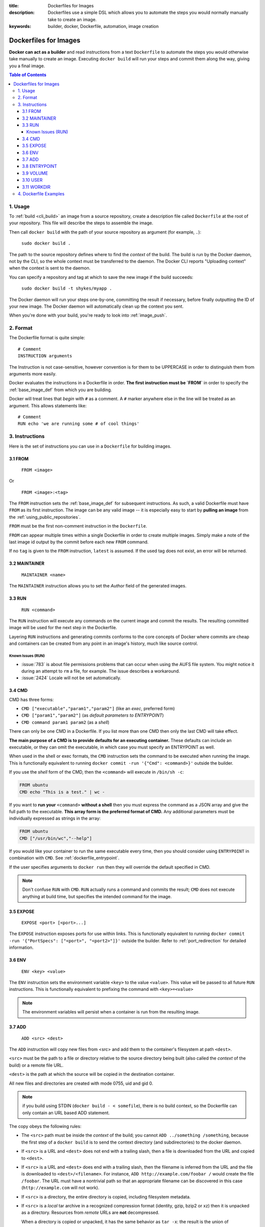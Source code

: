 :title: Dockerfiles for Images
:description: Dockerfiles use a simple DSL which allows you to automate the steps you would normally manually take to create an image.
:keywords: builder, docker, Dockerfile, automation, image creation

.. _dockerbuilder:

======================
Dockerfiles for Images
======================

**Docker can act as a builder** and read instructions from a text
``Dockerfile`` to automate the steps you would otherwise take manually
to create an image. Executing ``docker build`` will run your steps and
commit them along the way, giving you a final image.

.. contents:: Table of Contents

.. _dockerfile_usage:

1. Usage
========

To :ref:`build <cli_build>` an image from a source repository, create
a description file called ``Dockerfile`` at the root of your
repository. This file will describe the steps to assemble the image.

Then call ``docker build`` with the path of your source repository as
argument (for example, ``.``):

    ``sudo docker build .``

The path to the source repository defines where to find the *context*
of the build. The build is run by the Docker daemon, not by the CLI,
so the whole context must be transferred to the daemon. The Docker CLI
reports "Uploading context" when the context is sent to the daemon.

You can specify a repository and tag at which to save the new image if the
build succeeds:

    ``sudo docker build -t shykes/myapp .``

The Docker daemon will run your steps one-by-one, committing the
result if necessary, before finally outputting the ID of your new
image. The Docker daemon will automatically clean up the context you
sent.

When you're done with your build, you're ready to look into
:ref:`image_push`.

.. _dockerfile_format:

2. Format
=========

The Dockerfile format is quite simple:

::

    # Comment
    INSTRUCTION arguments

The Instruction is not case-sensitive, however convention is for them to be
UPPERCASE in order to distinguish them from arguments more easily.

Docker evaluates the instructions in a Dockerfile in order. **The
first instruction must be `FROM`** in order to specify the
:ref:`base_image_def` from which you are building.

Docker will treat lines that *begin* with ``#`` as a comment. A ``#``
marker anywhere else in the line will be treated as an argument. This
allows statements like:

::

    # Comment
    RUN echo 'we are running some # of cool things'

.. _dockerfile_instructions:

3. Instructions
===============

Here is the set of instructions you can use in a ``Dockerfile`` for
building images.

.. _dockerfile_from:

3.1 FROM
--------

    ``FROM <image>``

Or

    ``FROM <image>:<tag>``

The ``FROM`` instruction sets the :ref:`base_image_def` for subsequent
instructions. As such, a valid Dockerfile must have ``FROM`` as its
first instruction. The image can be any valid image -- it is
especially easy to start by **pulling an image** from the
:ref:`using_public_repositories`.

``FROM`` must be the first non-comment instruction in the
``Dockerfile``.

``FROM`` can appear multiple times within a single Dockerfile in order
to create multiple images. Simply make a note of the last image id
output by the commit before each new ``FROM`` command.

If no ``tag`` is given to the ``FROM`` instruction, ``latest`` is
assumed. If the used tag does not exist, an error will be returned.

.. _dockerfile_maintainer:

3.2 MAINTAINER
--------------

    ``MAINTAINER <name>``

The ``MAINTAINER`` instruction allows you to set the *Author* field of
the generated images.

.. _dockerfile_run:

3.3 RUN
-------

    ``RUN <command>``

The ``RUN`` instruction will execute any commands on the current image
and commit the results. The resulting committed image will be used for
the next step in the Dockerfile.

Layering ``RUN`` instructions and generating commits conforms to the
core concepts of Docker where commits are cheap and containers can be
created from any point in an image's history, much like source
control.

Known Issues (RUN)
..................

* :issue:`783` is about file permissions problems that can occur when
  using the AUFS file system. You might notice it during an attempt to
  ``rm`` a file, for example. The issue describes a workaround.
* :issue:`2424` Locale will not be set automatically.

.. _dockerfile_cmd:

3.4 CMD
-------

CMD has three forms:

* ``CMD ["executable","param1","param2"]`` (like an *exec*, preferred form)
* ``CMD ["param1","param2"]`` (as *default parameters to ENTRYPOINT*)
* ``CMD command param1 param2`` (as a *shell*)

There can only be one CMD in a Dockerfile. If you list more than one
CMD then only the last CMD will take effect.

**The main purpose of a CMD is to provide defaults for an executing
container.** These defaults can include an executable, or they can
omit the executable, in which case you must specify an ENTRYPOINT as
well.

When used in the shell or exec formats, the ``CMD`` instruction sets
the command to be executed when running the image.  This is
functionally equivalent to running ``docker commit -run '{"Cmd":
<command>}'`` outside the builder.

If you use the *shell* form of the CMD, then the ``<command>`` will
execute in ``/bin/sh -c``:

.. code-block:: bash

    FROM ubuntu
    CMD echo "This is a test." | wc -

If you want to **run your** ``<command>`` **without a shell** then you
must express the command as a JSON array and give the full path to the
executable. **This array form is the preferred format of CMD.** Any
additional parameters must be individually expressed as strings in the
array:

.. code-block:: bash

    FROM ubuntu
    CMD ["/usr/bin/wc","--help"]

If you would like your container to run the same executable every
time, then you should consider using ``ENTRYPOINT`` in combination
with ``CMD``. See :ref:`dockerfile_entrypoint`.

If the user specifies arguments to ``docker run`` then they will
override the default specified in CMD.

.. note::
    Don't confuse ``RUN`` with ``CMD``. ``RUN`` actually runs a
    command and commits the result; ``CMD`` does not execute anything at
    build time, but specifies the intended command for the image.

.. _dockerfile_expose:

3.5 EXPOSE
----------

    ``EXPOSE <port> [<port>...]``

The ``EXPOSE`` instruction exposes ports for use within links. This is
functionally equivalent to running ``docker commit -run '{"PortSpecs":
["<port>", "<port2>"]}'`` outside the builder. Refer to
:ref:`port_redirection` for detailed information.

.. _dockerfile_env:

3.6 ENV
-------

    ``ENV <key> <value>``

The ``ENV`` instruction sets the environment variable ``<key>`` to the
value ``<value>``. This value will be passed to all future ``RUN``
instructions. This is functionally equivalent to prefixing the command
with ``<key>=<value>``

.. note::
    The environment variables will persist when a container is run
    from the resulting image.

.. _dockerfile_add:

3.7 ADD
-------

    ``ADD <src> <dest>``

The ``ADD`` instruction will copy new files from <src> and add them to
the container's filesystem at path ``<dest>``.

``<src>`` must be the path to a file or directory relative to the
source directory being built (also called the *context* of the build) or
a remote file URL.

``<dest>`` is the path at which the source will be copied in the
destination container.

All new files and directories are created with mode 0755, uid and gid
0.

.. note::
   if you build using STDIN (``docker build - < somefile``), there is no build 
   context, so the Dockerfile can only contain an URL based ADD statement.

The copy obeys the following rules:

* The ``<src>`` path must be inside the *context* of the build; you cannot 
  ``ADD ../something /something``, because the first step of a 
  ``docker build`` is to send the context directory (and subdirectories) to 
  the docker daemon.
* If ``<src>`` is a URL and ``<dest>`` does not end with a trailing slash,
  then a file is downloaded from the URL and copied to ``<dest>``.
* If ``<src>`` is a URL and ``<dest>`` does end with a trailing slash,
  then the filename is inferred from the URL and the file is downloaded to
  ``<dest>/<filename>``. For instance, ``ADD http://example.com/foobar /``
  would create the file ``/foobar``. The URL must have a nontrivial path
  so that an appropriate filename can be discovered in this case
  (``http://example.com`` will not work).
* If ``<src>`` is a directory, the entire directory is copied,
  including filesystem metadata.
* If ``<src>`` is a *local* tar archive in a recognized compression
  format (identity, gzip, bzip2 or xz) then it is unpacked as a
  directory. Resources from *remote* URLs are **not** decompressed.

  When a directory is copied or unpacked, it has the same behavior as
  ``tar -x``: the result is the union of

  1. whatever existed at the destination path and
  2. the contents of the source tree,

  with conflicts resolved in favor of "2." on a file-by-file basis.

* If ``<src>`` is any other kind of file, it is copied individually
  along with its metadata. In this case, if ``<dest>`` ends with a
  trailing slash ``/``, it will be considered a directory and the
  contents of ``<src>`` will be written at ``<dest>/base(<src>)``.
* If ``<dest>`` does not end with a trailing slash, it will be
  considered a regular file and the contents of ``<src>`` will be
  written at ``<dest>``.
* If ``<dest>`` doesn't exist, it is created along with all missing
  directories in its path.

.. _dockerfile_entrypoint:

3.8 ENTRYPOINT
--------------

ENTRYPOINT has two forms:

* ``ENTRYPOINT ["executable", "param1", "param2"]`` (like an *exec*,
  preferred form)
* ``ENTRYPOINT command param1 param2`` (as a *shell*)

There can only be one ``ENTRYPOINT`` in a Dockerfile. If you have more
than one ``ENTRYPOINT``, then only the last one in the Dockerfile will
have an effect.

An ``ENTRYPOINT`` helps you to configure a container that you can run
as an executable. That is, when you specify an ``ENTRYPOINT``, then
the whole container runs as if it was just that executable.

The ``ENTRYPOINT`` instruction adds an entry command that will **not**
be overwritten when arguments are passed to ``docker run``, unlike the
behavior of ``CMD``.  This allows arguments to be passed to the
entrypoint.  i.e. ``docker run <image> -d`` will pass the "-d"
argument to the ENTRYPOINT.

You can specify parameters either in the ENTRYPOINT JSON array (as in
"like an exec" above), or by using a CMD statement. Parameters in the
ENTRYPOINT will not be overridden by the ``docker run`` arguments, but
parameters specified via CMD will be overridden by ``docker run``
arguments.

Like a ``CMD``, you can specify a plain string for the ENTRYPOINT and
it will execute in ``/bin/sh -c``:

.. code-block:: bash

    FROM ubuntu
    ENTRYPOINT wc -l -

For example, that Dockerfile's image will *always* take stdin as input
("-") and print the number of lines ("-l"). If you wanted to make
this optional but default, you could use a CMD:

.. code-block:: bash

    FROM ubuntu
    CMD ["-l", "-"]
    ENTRYPOINT ["/usr/bin/wc"]

.. _dockerfile_volume:

3.9 VOLUME
----------

    ``VOLUME ["/data"]``

The ``VOLUME`` instruction will create a mount point with the specified name and mark it 
as holding externally mounted volumes from native host or other containers. For more information/examples 
and mounting instructions via docker client, refer to :ref:`volume_def` documentation. 

.. _dockerfile_user:

3.10 USER
---------

    ``USER daemon``

The ``USER`` instruction sets the username or UID to use when running
the image.

.. _dockerfile_workdir:

3.11 WORKDIR
------------

    ``WORKDIR /path/to/workdir``

The ``WORKDIR`` instruction sets the working directory in which
the command given by ``CMD`` is executed.

.. _dockerfile_examples:

4. Dockerfile Examples
======================

.. code-block:: bash

    # Nginx
    #
    # VERSION               0.0.1

    FROM      ubuntu
    MAINTAINER Guillaume J. Charmes <guillaume@dotcloud.com>

    # make sure the package repository is up to date
    RUN echo "deb http://archive.ubuntu.com/ubuntu precise main universe" > /etc/apt/sources.list
    RUN apt-get update

    RUN apt-get install -y inotify-tools nginx apache2 openssh-server

.. code-block:: bash

    # Firefox over VNC
    #
    # VERSION               0.3

    FROM ubuntu
    # make sure the package repository is up to date
    RUN echo "deb http://archive.ubuntu.com/ubuntu precise main universe" > /etc/apt/sources.list
    RUN apt-get update

    # Install vnc, xvfb in order to create a 'fake' display and firefox
    RUN apt-get install -y x11vnc xvfb firefox
    RUN mkdir /.vnc
    # Setup a password
    RUN x11vnc -storepasswd 1234 ~/.vnc/passwd
    # Autostart firefox (might not be the best way, but it does the trick)
    RUN bash -c 'echo "firefox" >> /.bashrc'

    EXPOSE 5900
    CMD    ["x11vnc", "-forever", "-usepw", "-create"]

.. code-block:: bash

    # Multiple images example
    #
    # VERSION               0.1

    FROM ubuntu
    RUN echo foo > bar
    # Will output something like ===> 907ad6c2736f

    FROM ubuntu
    RUN echo moo > oink
    # Will output something like ===> 695d7793cbe4

    # You'll now have two images, 907ad6c2736f with /bar, and 695d7793cbe4 with
    # /oink.
